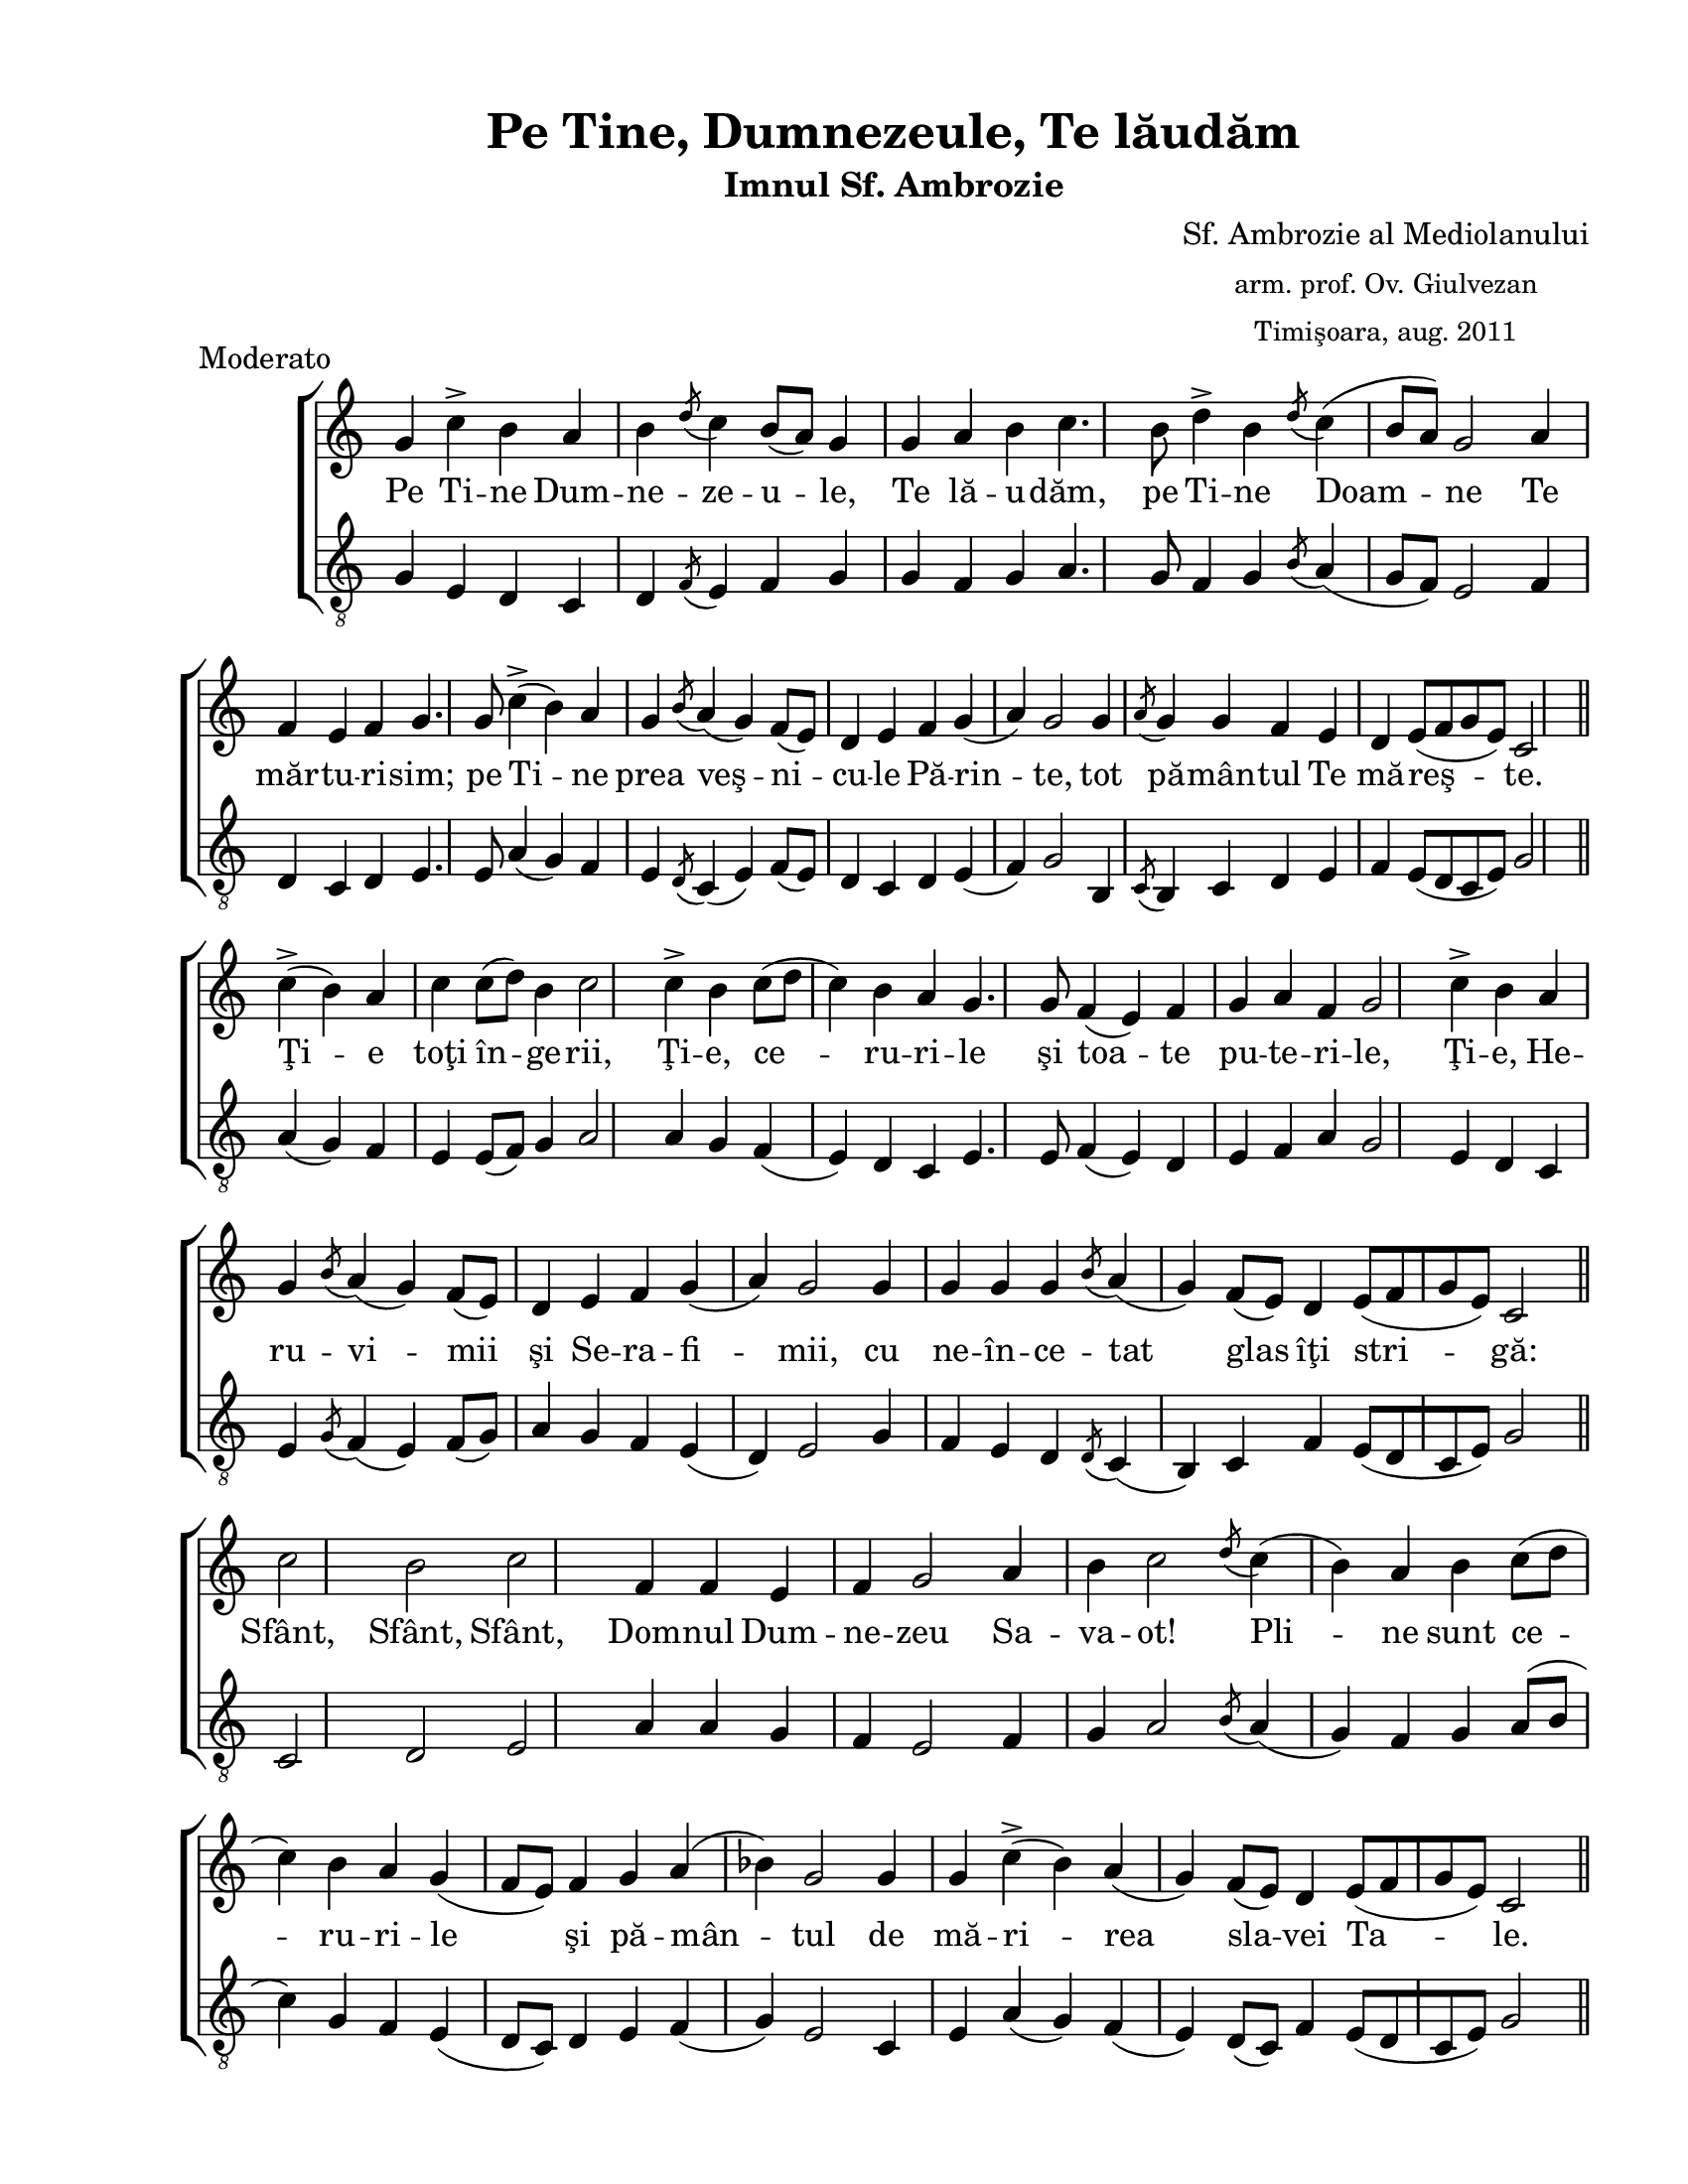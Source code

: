 \version "2.12.3"

\paper {
  #(set-paper-size "letter")
  left-margin = 1\in
  line-width = 7\in
  print-page-number = false
  top-margin = 0.5\in
  bottom-margin = 0.5\in
}

\header {
  title = "Pe Tine, Dumnezeule, Te lăudăm"
  subtitle = "Imnul Sf. Ambrozie"
  composer =  \markup \center-column { "Sf. Ambrozie al Mediolanului" \small 
  "arm. prof. Ov. Giulvezan"  \small "Timişoara, aug. 2011" }
  meter = "Moderato"
  tagline = ""
}

% diacritice: ă â î ş ţ Ţ Ş Ă

global = {
  \key c \major
  \time 4/4
  \override Staff.TimeSignature #'stencil = ##f
  \set Timing.defaultBarType = ""
  \set Score.barNumberVisibility = ##f
  \autoBeamOff
  \set Staff.midiInstrument = "clarinet"
}

stanzaOne = \lyricmode { 
	Pe Ti -- ne Dum -- ne -- ze -- u -- le, Te lă -- u -- dăm,
	pe Ti -- ne Doam -- ne Te măr -- tu -- ri -- sim; 
	pe Ti -- ne prea veş -- ni -- cu -- le Pă -- rin -- te, tot pă -- mân -- 
	tul Te mă -- reş -- te.
	Ţi -- e toţi în -- ge -- rii, Ţi -- e, ce -- ru -- ri -- le şi toa -- te
	pu -- te -- ri -- le, Ţi -- e, He -- ru -- vi -- mii şi Se -- ra -- fi
	-- mii, cu ne -- în -- ce -- tat glas îţi stri -- gă: 
	Sfânt, Sfânt, Sfânt, Dom -- nul Dum -- ne -- zeu Sa -- va -- ot! Pli -- ne 
	sunt ce -- ru -- ri -- le şi pă -- mân -- tul de  mă -- ri -- rea 
	sla -- vei Ta -- le.
	Mân -- tu -- ieş -- te, Doam -- ne, po -- po -- rul Tău şi bi -- ne -- 
	cu -- vin -- tea -- ză_ moş -- te -- ni -- rea Ta şi paş -- te -- o pe
	dân -- sa şi -- 'nal -- ţă -- o în veci.
	Spre Ti -- ne Doam -- ne am nă -- dăj -- du -- it, să nu ne ru -- şi --
	năm în veci A -- min
}

sopranMusic = \relative c'' {
	g4 c-> b a b 
	\acciaccatura { d8 } c4 b8[( a)] g4 g a b c4. b8 d4-> b 
	\acciaccatura { d8 } c4( b8[ a]) g2 a4 f e f g4. g8 c4-> ( b) a g 
	\acciaccatura { b8 } a4( g) f8[( e]) d4 e f g( a) g2 g4 
	\acciaccatura { a8 } g4 g f e d e8[( f g e]) c2 
	\bar "||" \break
	c'4-> ( b) a c c8[( d]) b4 c2 c4-> b c8[( d] c4) b a g4. g8 f4( e) f g 
	a f g2 c4-> b a g 
	\acciaccatura { b8 } a4( g) f8[( e]) d4 e f g( a) g2 g4 g g g 
	\acciaccatura { b8 } a4( g) f8[( e]) d4 e8[( f g e)] c2
	\bar "||" \break
	c'2 b c f,4 f e f g2 a4 b c2 
	\acciaccatura { d8 } c4( b) a b c8[( d] c4) b a g( f8[ e]) f4 g 
	a( bes) g2 g4 g c->( b) a( g) f8[( e]) d4 e8[( f g e]) c2
	\bar "||" \break
	g'4 g c-> b c->( b8[ a]) g4 g a b c4. b8 d4-> b a b 
	\acciaccatura { d8 } c4( b8[ a]) g4( f8[ e]) 
	f4 g a-> f g4. g8 c8.[( d16 c8)] bes a4 g a8[( bes a g)] f[( e)] d4 g-> 
	f e d8[( e)] c2
	\bar "||" \break
	g'4 c-> b c->( b8[ a)] g2 g4 g a b c4. g8 c[( d c]) bes a4 g f8[( e)] d4 
	e8[( f] g) e d2( c4 b a b c2)	
	\bar "|."
  
}

altMusic = \relative c' { 
	g4 e d c d 
	\acciaccatura { f8 } e4 f g g f g a4. g8 f4 g
	\acciaccatura { b8 } a4( g8[ f]) e2 f4 d c d e4. e8 a4( g) f e
	\acciaccatura { d8 } c4( e)  f8[( e]) d4 c d e( f) g2 b,4
	\acciaccatura { c8 } b4 c d e f e8[( d c e]) g2
	\bar "||" \break
	a4( g) f e e8[( f]) g4 a2 a4 g f( e) d c e4. e8 f4( e) d e f a g2 e4 d c e
	\acciaccatura { g8 } f4( e) f8[( g]) a4 g f e( d) e2 g4 f e d
	\acciaccatura { d8 } c4( b) c f e8[( d c e]) g2
	\bar "||" \break
	c,2 d e a4 a g f e2 f4 g a2
	\acciaccatura { b8 } a4( g) f g a8[( b] c4) g f e( d8[ c]) d4 e f( g) e2
	c4 e a( g) f( e) d8[( c]) f4 e8[( d c e]) g2
	\bar "||" \break
	g4 c, a' g f( g8[( f]) e4 e f g a4. g8 f4 g f e
	\acciaccatura { b'8 } a4( g8[ f]) e4( d8[( c]) d4 e f a g4. g8 e8.[( f16 e8])
	g f4 e f8[( g f e]) d8[( c]) f4 e d c b8[( g]) c2
	\bar "||" \break
	g'4 e d c( g'8[( f]) e2 c4 e f g a4. b8 c[( bes a]) g f4 e d8[( c]) b4
	c8[(d] e) e f2( e4 d c g' c,2)
	\bar "|."
	
}

myScore = \new Score <<
  \new ChoirStaff <<
    \new Staff <<
    \new Voice { \global \sopranMusic }
    \addlyrics { \stanzaOne }
    
    \new Staff <<
    \clef "G_8"
    \new Voice { \global \altMusic }
    %  \addlyrics { \stanzaOne }
    >>
    
    >>
  >>
>>

\score {
  \myScore
  \layout { }
}

midiOutput = \midi {
  \context {
    \Score tempoWholesPerMinute = #(ly:make-moment 60 4)
  }
}

\score {
  \unfoldRepeats
  \myScore
  \midi { \midiOutput }
}

\score {
  \unfoldRepeats
  \new Voice { \global \sopranMusic }
  \midi { \midiOutput }
}

\score {
  \unfoldRepeats
  \new Voice { \global \altMusic }
  \midi { \midiOutput }
}
